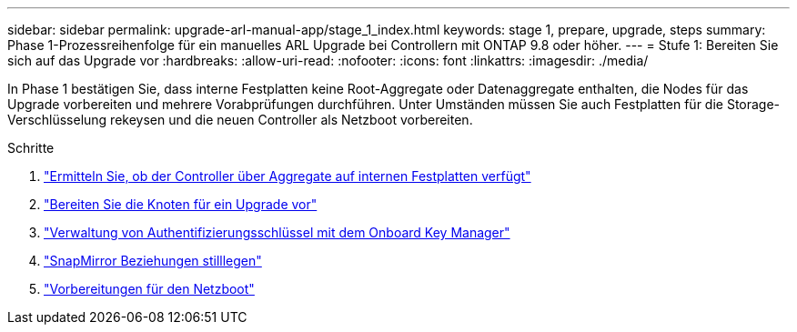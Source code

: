---
sidebar: sidebar 
permalink: upgrade-arl-manual-app/stage_1_index.html 
keywords: stage 1, prepare, upgrade, steps 
summary: Phase 1-Prozessreihenfolge für ein manuelles ARL Upgrade bei Controllern mit ONTAP 9.8 oder höher. 
---
= Stufe 1: Bereiten Sie sich auf das Upgrade vor
:hardbreaks:
:allow-uri-read: 
:nofooter: 
:icons: font
:linkattrs: 
:imagesdir: ./media/


[role="lead"]
In Phase 1 bestätigen Sie, dass interne Festplatten keine Root-Aggregate oder Datenaggregate enthalten, die Nodes für das Upgrade vorbereiten und mehrere Vorabprüfungen durchführen. Unter Umständen müssen Sie auch Festplatten für die Storage-Verschlüsselung rekeysen und die neuen Controller als Netzboot vorbereiten.

.Schritte
. link:determine_aggregates_on_internal_drives.html["Ermitteln Sie, ob der Controller über Aggregate auf internen Festplatten verfügt"]
. link:prepare_nodes_for_upgrade.html["Bereiten Sie die Knoten für ein Upgrade vor"]
. link:manage_authentication_okm.html["Verwaltung von Authentifizierungsschlüssel mit dem Onboard Key Manager"]
. link:quiesce_snapmirror_relationships.html["SnapMirror Beziehungen stilllegen"]
. link:prepare_for_netboot.html["Vorbereitungen für den Netzboot"]

